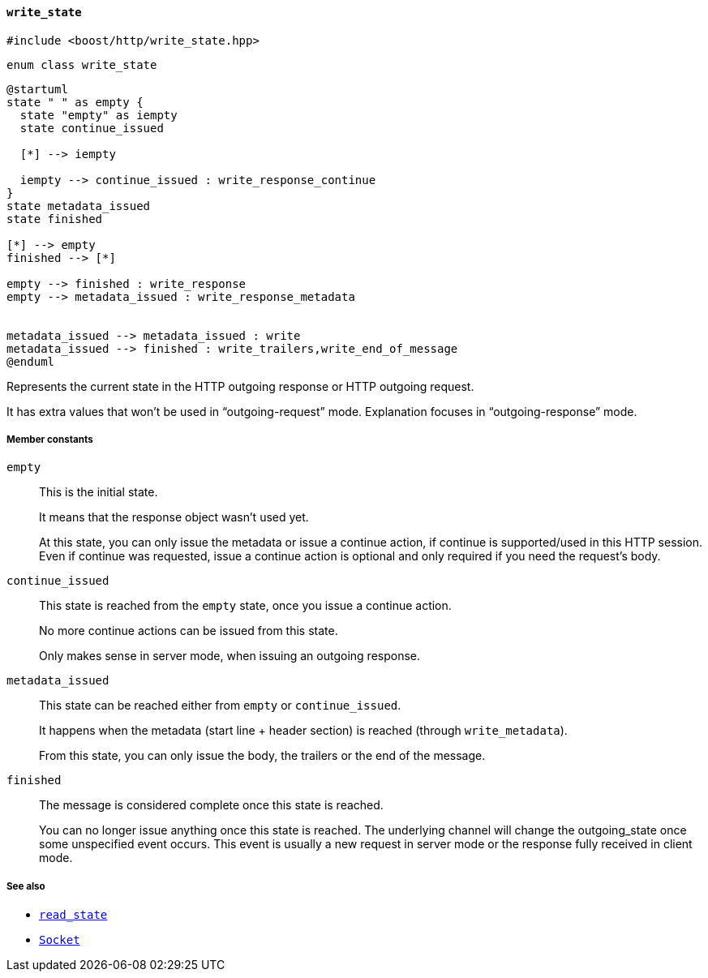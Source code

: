 [[write_state]]
==== `write_state`

[source,cpp]
----
#include <boost/http/write_state.hpp>
----

[source,cpp]
----
enum class write_state
----

[plantuml,write_state]
----
@startuml
state " " as empty {
  state "empty" as iempty
  state continue_issued

  [*] --> iempty

  iempty --> continue_issued : write_response_continue
}
state metadata_issued
state finished

[*] --> empty
finished --> [*]

empty --> finished : write_response
empty --> metadata_issued : write_response_metadata


metadata_issued --> metadata_issued : write
metadata_issued --> finished : write_trailers,write_end_of_message
@enduml
----

Represents the current state in the HTTP outgoing response or HTTP outgoing
request.

It has extra values that won't be used in “outgoing-request” mode.  Explanation
focuses in “outgoing-response” mode.

////
TODO: Update the picture from the original proposal (vector for the win):

The picture response_state.png can help you understand this file.
////

===== Member constants

`empty`::

  This is the initial state.
+
It means that the response object wasn't used yet.
+
At this state, you can only issue the metadata or issue a continue action, if
continue is supported/used in this HTTP session. Even if continue was requested,
issue a continue action is optional and only required if you need the request's
body.

`continue_issued`::

  This state is reached from the `empty` state, once you issue a continue
  action.
+
No more continue actions can be issued from this state.
+
Only makes sense in server mode, when issuing an outgoing response.

`metadata_issued`::

  This state can be reached either from `empty` or `continue_issued`.
+
It happens when the metadata (start line + header section) is reached (through
`write_metadata`).
+
From this state, you can only issue the body, the trailers or the end of the
message.

`finished`::

  The message is considered complete once this state is reached.
+
You can no longer issue anything once this state is reached. The underlying
channel will change the outgoing_state once some unspecified event occurs. This
event is usually a new request in server mode or the response fully received in
client mode.

===== See also

* <<read_state,`read_state`>>
* <<socket_concept,`Socket`>>

